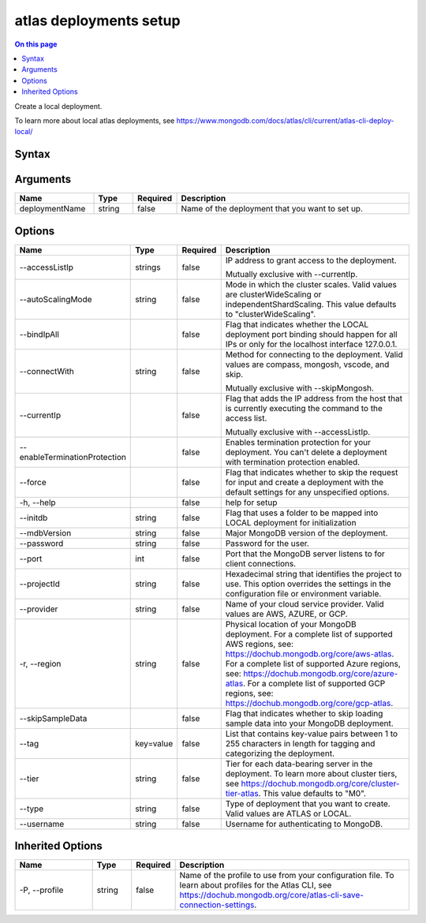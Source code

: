 .. _atlas-deployments-setup:

=======================
atlas deployments setup
=======================

.. default-domain:: mongodb

.. contents:: On this page
   :local:
   :backlinks: none
   :depth: 1
   :class: singlecol

Create a local deployment.

To learn more about local atlas deployments, see https://www.mongodb.com/docs/atlas/cli/current/atlas-cli-deploy-local/

Syntax
------

.. code-block::
   :caption: Command Syntax

   atlas deployments setup [deploymentName] [options]

.. Code end marker, please don't delete this comment

Arguments
---------

.. list-table::
   :header-rows: 1
   :widths: 20 10 10 60

   * - Name
     - Type
     - Required
     - Description
   * - deploymentName
     - string
     - false
     - Name of the deployment that you want to set up.

Options
-------

.. list-table::
   :header-rows: 1
   :widths: 20 10 10 60

   * - Name
     - Type
     - Required
     - Description
   * - --accessListIp
     - strings
     - false
     - IP address to grant access to the deployment.

       Mutually exclusive with --currentIp.
   * - --autoScalingMode
     - string
     - false
     - Mode in which the cluster scales. Valid values are clusterWideScaling or independentShardScaling. This value defaults to "clusterWideScaling".
   * - --bindIpAll
     - 
     - false
     - Flag that indicates whether the LOCAL deployment port binding should happen for all IPs or only for the localhost interface 127.0.0.1.
   * - --connectWith
     - string
     - false
     - Method for connecting to the deployment. Valid values are compass, mongosh, vscode, and skip.

       Mutually exclusive with --skipMongosh.
   * - --currentIp
     - 
     - false
     - Flag that adds the IP address from the host that is currently executing the command to the access list.

       Mutually exclusive with --accessListIp.
   * - --enableTerminationProtection
     - 
     - false
     - Enables termination protection for your deployment. You can't delete a deployment with termination protection enabled.
   * - --force
     - 
     - false
     - Flag that indicates whether to skip the request for input and create a deployment with the default settings for any unspecified options.
   * - -h, --help
     - 
     - false
     - help for setup
   * - --initdb
     - string
     - false
     - Flag that uses a folder to be mapped into LOCAL deployment for initialization
   * - --mdbVersion
     - string
     - false
     - Major MongoDB version of the deployment.
   * - --password
     - string
     - false
     - Password for the user.
   * - --port
     - int
     - false
     - Port that the MongoDB server listens to for client connections.
   * - --projectId
     - string
     - false
     - Hexadecimal string that identifies the project to use. This option overrides the settings in the configuration file or environment variable.
   * - --provider
     - string
     - false
     - Name of your cloud service provider. Valid values are AWS, AZURE, or GCP.
   * - -r, --region
     - string
     - false
     - Physical location of your MongoDB deployment. For a complete list of supported AWS regions, see: https://dochub.mongodb.org/core/aws-atlas. For a complete list of supported Azure regions, see: https://dochub.mongodb.org/core/azure-atlas. For a complete list of supported GCP regions, see: https://dochub.mongodb.org/core/gcp-atlas.
   * - --skipSampleData
     - 
     - false
     - Flag that indicates whether to skip loading sample data into your MongoDB deployment.
   * - --tag
     - key=value
     - false
     - List that contains key-value pairs between 1 to 255 characters in length for tagging and categorizing the deployment.
   * - --tier
     - string
     - false
     - Tier for each data-bearing server in the deployment. To learn more about cluster tiers, see https://dochub.mongodb.org/core/cluster-tier-atlas. This value defaults to "M0".
   * - --type
     - string
     - false
     - Type of deployment that you want to create. Valid values are ATLAS or LOCAL.
   * - --username
     - string
     - false
     - Username for authenticating to MongoDB.

Inherited Options
-----------------

.. list-table::
   :header-rows: 1
   :widths: 20 10 10 60

   * - Name
     - Type
     - Required
     - Description
   * - -P, --profile
     - string
     - false
     - Name of the profile to use from your configuration file. To learn about profiles for the Atlas CLI, see `https://dochub.mongodb.org/core/atlas-cli-save-connection-settings <https://dochub.mongodb.org/core/atlas-cli-save-connection-settings>`__.

